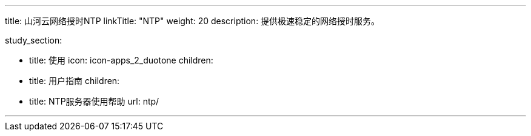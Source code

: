 ---
title: 山河云网络授时NTP
linkTitle: "NTP"
weight: 20
description: 提供极速稳定的网络授时服务。

study_section:

  - title: 使用
    icon: icon-apps_2_duotone
    children:
      - title: 用户指南
        children:
          - title: NTP服务器使用帮助
            url: ntp/

---